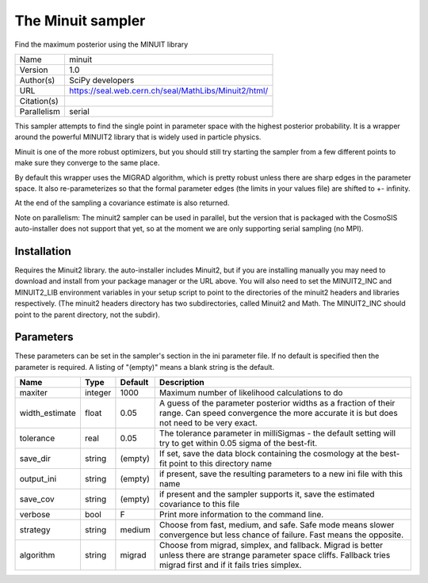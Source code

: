 The Minuit sampler
--------------------------------------------------------------------

Find the maximum posterior using the MINUIT library

+-------------+------------------------------------------------------+
| Name        | minuit                                               |
+-------------+------------------------------------------------------+
| Version     | 1.0                                                  |
+-------------+------------------------------------------------------+
| Author(s)   | SciPy developers                                     |
+-------------+------------------------------------------------------+
| URL         | https://seal.web.cern.ch/seal/MathLibs/Minuit2/html/ |
+-------------+------------------------------------------------------+
| Citation(s) |                                                      |
+-------------+------------------------------------------------------+
| Parallelism | serial                                               |
+-------------+------------------------------------------------------+

This sampler attempts to find the single point in parameter space with the highest posterior probability.  It is a wrapper around the powerful MINUIT2 library that is widely used in particle physics.

Minuit is one of the more robust optimizers, but you should still try starting the sampler from a few different points to make sure they converge to the same place.

By default this wrapper uses the MIGRAD algorithm, which is pretty robust unless  there are sharp edges in the parameter space.  It also re-parameterizes so that the formal parameter edges (the limits in your values file) are shifted to +- infinity.

At the end of the sampling a covariance estimate is also returned.

Note on parallelism: The minuit2 sampler can be used in parallel, but the version that is packaged with the CosmoSIS auto-installer does not support that yet, so at the moment we are only supporting serial sampling (no MPI).




Installation
============

Requires the Minuit2 library. the auto-installer includes Minuit2, but if you are installing manually you may need to download and install from your package manager or the URL above. You will also need to set the MINUIT2_INC and MINUIT2_LIB environment variables in your setup script to point to the directories of the minuit2 headers and libraries respectively. (The minuit2 headers directory has two subdirectories, called Minuit2 and Math. The MINUIT2_INC should point to the parent directory, not the subdir).




Parameters
============

These parameters can be set in the sampler's section in the ini parameter file.  
If no default is specified then the parameter is required. A listing of "(empty)" means a blank string is the default.

+----------------+---------+-----------+-------------------------------------------------------------------------------------------------------------------------------------------------------------------------+
| Name           | Type    | Default   | Description                                                                                                                                                             |
+================+=========+===========+=========================================================================================================================================================================+
| maxiter        | integer | 1000      | Maximum number of likelihood calculations to do                                                                                                                         |
+----------------+---------+-----------+-------------------------------------------------------------------------------------------------------------------------------------------------------------------------+
| width_estimate | float   | 0.05      | A guess of the parameter posterior widths as a fraction of their range. Can speed convergence the more accurate it is but does not need to be very exact.               |
+----------------+---------+-----------+-------------------------------------------------------------------------------------------------------------------------------------------------------------------------+
| tolerance      | real    | 0.05      | The tolerance parameter in milliSigmas - the default setting will try to get within 0.05 sigma of the best-fit.                                                         |
+----------------+---------+-----------+-------------------------------------------------------------------------------------------------------------------------------------------------------------------------+
| save_dir       | string  | (empty)   | If set, save the data block containing the cosmology at the best-fit point to this directory name                                                                       |
+----------------+---------+-----------+-------------------------------------------------------------------------------------------------------------------------------------------------------------------------+
| output_ini     | string  | (empty)   | if present, save the resulting parameters to a new ini file with this name                                                                                              |
+----------------+---------+-----------+-------------------------------------------------------------------------------------------------------------------------------------------------------------------------+
| save_cov       | string  | (empty)   | if present and the sampler supports it, save the estimated covariance to this file                                                                                      |
+----------------+---------+-----------+-------------------------------------------------------------------------------------------------------------------------------------------------------------------------+
| verbose        | bool    | F         | Print more information to the command line.                                                                                                                             |
+----------------+---------+-----------+-------------------------------------------------------------------------------------------------------------------------------------------------------------------------+
| strategy       | string  | medium    | Choose from fast, medium, and safe. Safe mode means slower convergence but less chance of failure. Fast means the opposite.                                             |
+----------------+---------+-----------+-------------------------------------------------------------------------------------------------------------------------------------------------------------------------+
| algorithm      | string  | migrad    | Choose from migrad, simplex, and fallback. Migrad is better unless there are strange parameter space cliffs. Fallback tries migrad first and if it fails tries simplex. |
+----------------+---------+-----------+-------------------------------------------------------------------------------------------------------------------------------------------------------------------------+


